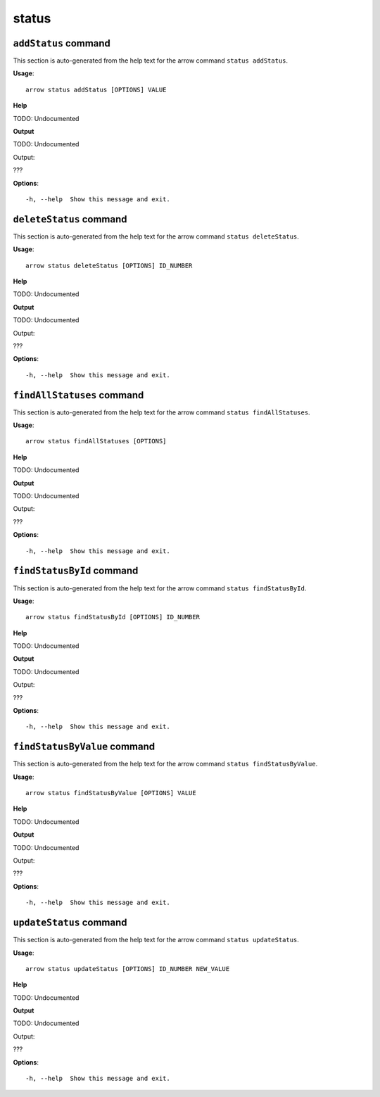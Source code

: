 status
======

``addStatus`` command
---------------------

This section is auto-generated from the help text for the arrow command
``status addStatus``.

**Usage**::

    arrow status addStatus [OPTIONS] VALUE

**Help**

TODO: Undocumented


**Output**


TODO: Undocumented

Output:

???
   
    
**Options**::


      -h, --help  Show this message and exit.
    

``deleteStatus`` command
------------------------

This section is auto-generated from the help text for the arrow command
``status deleteStatus``.

**Usage**::

    arrow status deleteStatus [OPTIONS] ID_NUMBER

**Help**

TODO: Undocumented


**Output**


TODO: Undocumented

Output:

???
   
    
**Options**::


      -h, --help  Show this message and exit.
    

``findAllStatuses`` command
---------------------------

This section is auto-generated from the help text for the arrow command
``status findAllStatuses``.

**Usage**::

    arrow status findAllStatuses [OPTIONS]

**Help**

TODO: Undocumented


**Output**


TODO: Undocumented

Output:

???
   
    
**Options**::


      -h, --help  Show this message and exit.
    

``findStatusById`` command
--------------------------

This section is auto-generated from the help text for the arrow command
``status findStatusById``.

**Usage**::

    arrow status findStatusById [OPTIONS] ID_NUMBER

**Help**

TODO: Undocumented


**Output**


TODO: Undocumented

Output:

???
   
    
**Options**::


      -h, --help  Show this message and exit.
    

``findStatusByValue`` command
-----------------------------

This section is auto-generated from the help text for the arrow command
``status findStatusByValue``.

**Usage**::

    arrow status findStatusByValue [OPTIONS] VALUE

**Help**

TODO: Undocumented


**Output**


TODO: Undocumented

Output:

???
   
    
**Options**::


      -h, --help  Show this message and exit.
    

``updateStatus`` command
------------------------

This section is auto-generated from the help text for the arrow command
``status updateStatus``.

**Usage**::

    arrow status updateStatus [OPTIONS] ID_NUMBER NEW_VALUE

**Help**

TODO: Undocumented


**Output**


TODO: Undocumented

Output:

???
   
    
**Options**::


      -h, --help  Show this message and exit.
    
